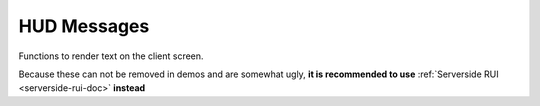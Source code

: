 HUD Messages
============

Functions to render text on the client screen.

Because these can not be removed in demos and are somewhat ugly, **it is recommended to use** :ref:`Serverside RUI <serverside-rui-doc>` **instead**

.. cpp:function:: void SendHudMessage( entity player, string text, int xPos, int yPos, int r1, int g1, int b1, number a1, number r2, number g2, number b2, number a2, number fadeTimeIn, number holdTime, number fadeTimeOut )

  Send a HUD message to the given player.

.. cpp:function:: void SendHudMessageToAll( string text, int xPos, int yPos, int r1, int g1, int b1, number a1, number r2, number g2, number b2, number a2, number fadeTimeIn, number holdTime, number fadeTimeOut )

  Send a HUD message to all players.

.. cpp:function:: void CenterPrintAll( string text )

  Prints white text in the center of the screen on all clients.